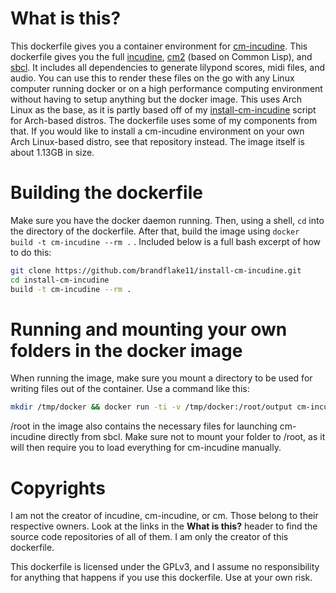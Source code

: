 * What is this?

  This dockerfile gives you a container environment for [[https://github.com/ormf/cm-incudine][cm-incudine]]. This dockerfile gives you the full [[http://incudine.sourceforge.net/][incudine]], [[https://github.com/ormf/cm][cm2]] (based on Common Lisp), and [[http://www.sbcl.org/][sbcl]]. It includes all dependencies to generate lilypond scores, midi files, and audio. You can use this to render these files on the go with any Linux computer running docker or on a high performance computing environment without having to setup anything but the docker image. This uses Arch Linux as the base, as it is partly based off of my [[https://github.com/brandflake11/install-cm-incudine][install-cm-incudine]] script for Arch-based distros. The dockerfile uses some of my components from that. If you would like to install a cm-incudine environment on your own Arch Linux-based distro, see that repository instead. The image itself is about 1.13GB in size.

* Building the dockerfile

  Make sure you have the docker daemon running. Then, using a shell, ~cd~ into the directory of the dockerfile. After that, build the image using ~docker build -t cm-incudine --rm .~ . Included below is a full bash excerpt of how to do this:
#+BEGIN_SRC bash
  git clone https://github.com/brandflake11/install-cm-incudine.git
  cd install-cm-incudine
  build -t cm-incudine --rm .
#+END_SRC

* Running and mounting your own folders in the docker image

  When running the image, make sure you mount a directory to be used for writing files out of the container. Use a command like this:

#+BEGIN_SRC bash
  mkdir /tmp/docker && docker run -ti -v /tmp/docker:/root/output cm-incudine
#+END_SRC

/root in the image also contains the necessary files for launching cm-incudine directly from sbcl. Make sure not to mount your folder to /root, as it will then require you to load everything for cm-incudine manually.

* Copyrights

  I am not the creator of incudine, cm-incudine, or cm. Those belong to their respective owners. Look at the links in the *What is this?* header to find the source code repositories of all of them. I am only the creator of this dockerfile.

  This dockerfile is licensed under the GPLv3, and I assume no responsibility for anything that happens if you use this dockerfile. Use at your own risk.
